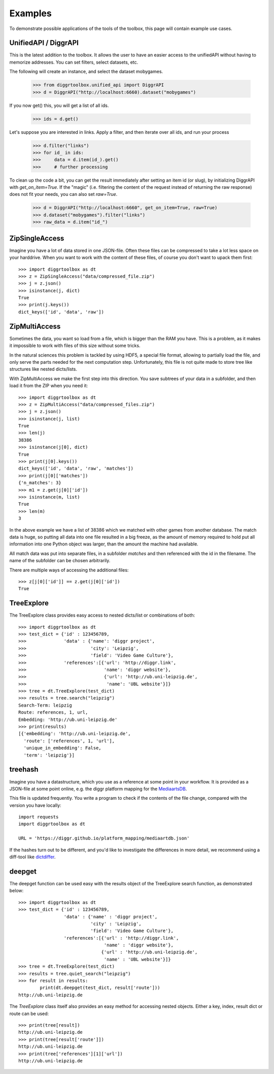 ========
Examples
========

To demonstrate possible applications of the tools of the toolbox, this page will contain example use cases.

UnifiedAPI / DiggrAPI
---------------------

This is the latest addition to the toolbox. It allows the user to have an easier access to the unifiedAPI without having to memorize addresses. You can set filters, select datasets, etc.

The following will create an instance, and select the dataset mobygames. 


    >>> from diggrtoolbox.unified_api import DiggrAPI
    >>> d = DiggrAPI("http://localhost:6660).dataset("mobygames")

If you now get() this, you will get a list of all ids.

    >>> ids = d.get()

Let's suppose you are interested in links. Apply a filter, and then iterate over all ids, and run your process

    >>> d.filter("links")
    >>> for id_ in ids:
    >>>     data = d.item(id_).get()
    >>>     # further processing

To clean up the code a bit, you can get the result immediately after setting an item id (or slug), by initializing DiggrAPI with `get_on_item=True`. If the "magic" (i.e. filtering the content of the request instead of returning the raw response) does not fit your needs, you can also set `raw=True`.

    >>> d = DiggrAPI("http://localhost:6660", get_on_item=True, raw=True)
    >>> d.dataset("mobygames").filter("links")
    >>> raw_data = d.item("id_")


ZipSingleAccess
---------------

Imagine you have a lot of data stored in one JSON-file. Often these files can be compressed to take a lot less space on your harddrive. When you want to work with the content of these files, of course you don't want to upack them first::

    >>> import diggrtoolbox as dt
    >>> z = ZipSingleAccess("data/compressed_file.zip")
    >>> j = z.json()
    >>> isinstance(j, dict)
    True
    >>> print(j.keys())
    dict_keys(['id', 'data', 'raw'])

ZipMultiAccess
--------------


Sometimes the data, you want so load from a file, which is bigger than the RAM you have. This is a problem, as it makes it impossible to work with files of this size without some tricks.

In the natural sciences this problem is tackled by using HDF5, a special file format, allowing to partially load the file, and only serve the parts needed for the next computation step. Unfortunately, this file is not quite made to store tree like structures like nested dicts/lists.

With ZipMultiAccess we make the first step into this direction. You save subtrees of your data in a subfolder, and then load it from the ZIP when you need it::

    >>> import diggrtoolbox as dt
    >>> z = ZipMultiAccess("data/compressed_files.zip")
    >>> j = z.json()
    >>> isinstance(j, list)
    True
    >>> len(j)
    38386
    >>> isinstance(j[0], dict)
    True
    >>> print(j[0].keys())
    dict_keys(['id', 'data', 'raw', 'matches'])
    >>> print(j[0]['matches'])
    {'n_matches': 3}
    >>> m1 = z.get(j[0]['id'])
    >>> isinstance(m, list)
    True
    >>> len(m)
    3

In the above example we have a list of 38386 which we matched with other games from another database. The match data is huge, so putting all data into one file resulted in a big freeze, as the amount of memory required to hold put all information into one Python object was larger, than the amount the machine had available.

All match data was put into separate files, in a subfolder *matches* and then referenced with the id in the filename. The name of the subfolder can be chosen arbitrarily.

There are multiple ways of accessing the additional files::

    >>> z[j[0]['id']] == z.get(j[0]['id'])
    True

TreeExplore
-----------

The TreeExplore class provides easy access to nested dicts/list or combinations of both::

    >>> import diggrtoolbox as dt
    >>> test_dict = {'id' : 123456789,
    >>>              'data' : {'name': 'diggr project',
    >>>                        'city': 'Leipzig',
    >>>                        'field': 'Video Game Culture'},
    >>>              'references':[{'url': 'http://diggr.link',
    >>>                             'name': 'diggr website'},
    >>>                             {'url': 'http://ub.uni-leipzig.de',
    >>>                              'name': 'UBL website'}]}
    >>> tree = dt.TreeExplore(test_dict)
    >>> results = tree.search("leipzig")
    Search-Term: leipzig
    Route: references, 1, url,
    Embedding: 'http://ub.uni-leipzig.de'
    >>> print(results)
    [{'embedding': 'http://ub.uni-leipzig.de',
      'route': ['references', 1, 'url'],
      'unique_in_embedding': False,
      'term': 'leipzig'}]

treehash
--------

Imagine you have a datastructure, which you use as a reference at some point in your workflow. It is provided as a JSON-file at some point online, e.g. the diggr platform mapping for the `MediaartsDB <https://diggr.github.io/platform_mapping/mediaartdb.json>`_.

This file is updated frequently. You write a program to check if the contents of the file change, compared with the version you have locally::

    import requests
    import diggrtoolbox as dt

    URL = 'https://diggr.github.io/platform_mapping/mediaartdb.json'

If the hashes turn out to be different, and you'd like to investigate the differences in more detail, we recommend using a diff-tool like `dictdiffer <https://github.com/inveniosoftware/dictdiffer>`_.

deepget
-------

The deepget function can be used easy with the results object of the TreeExplore search function, as demonstrated below::

    >>> import diggrtoolbox as dt
    >>> test_dict = {'id' : 123456789,
                     'data' : {'name' : 'diggr project',
                               'city' : 'Leipzig',
                               'field': 'Video Game Culture'},
                     'references':[{'url' : 'http://diggr.link',
                                    'name' : 'diggr website'},
                                   {'url' : 'http://ub.uni-leipzig.de',
                                    'name' : 'UBL website'}]}
    >>> tree = dt.TreeExplore(test_dict)
    >>> results = tree.quiet_search("leipzig")
    >>> for result in results:
            print(dt.deepget(test_dict, result['route']))
    http://ub.uni-leipzig.de

The *TreeExplore* class itself also provides an easy method for accessing nested objects. Either a key, index, result dict or route can be used::

    >>> print(tree[result])
    http://ub.uni-leipzig.de
    >>> print(tree[result['route']])
    http://ub.uni-leipzig.de
    >>> print(tree['references'][1]['url'])
    http://ub.uni-leipzig.de
